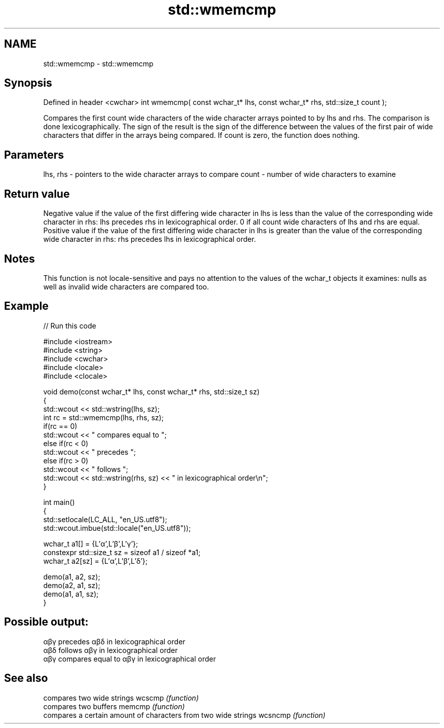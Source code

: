.TH std::wmemcmp 3 "2020.03.24" "http://cppreference.com" "C++ Standard Libary"
.SH NAME
std::wmemcmp \- std::wmemcmp

.SH Synopsis

Defined in header <cwchar>
int wmemcmp( const wchar_t* lhs, const wchar_t* rhs, std::size_t count );

Compares the first count wide characters of the wide character arrays pointed to by lhs and rhs. The comparison is done lexicographically.
The sign of the result is the sign of the difference between the values of the first pair of wide characters that differ in the arrays being compared.
If count is zero, the function does nothing.

.SH Parameters


lhs, rhs - pointers to the wide character arrays to compare
count    - number of wide characters to examine


.SH Return value

Negative value if the value of the first differing wide character in lhs is less than the value of the corresponding wide character in rhs: lhs precedes rhs in lexicographical order.
0 if all count wide characters of lhs and rhs are equal.
Positive value if the value of the first differing wide character in lhs is greater than the value of the corresponding wide character in rhs: rhs precedes lhs in lexicographical order.

.SH Notes

This function is not locale-sensitive and pays no attention to the values of the wchar_t objects it examines: nulls as well as invalid wide characters are compared too.

.SH Example


// Run this code

  #include <iostream>
  #include <string>
  #include <cwchar>
  #include <locale>
  #include <clocale>

  void demo(const wchar_t* lhs, const wchar_t* rhs, std::size_t sz)
  {
      std::wcout << std::wstring(lhs, sz);
      int rc = std::wmemcmp(lhs, rhs, sz);
      if(rc == 0)
          std::wcout << " compares equal to ";
      else if(rc < 0)
          std::wcout << " precedes ";
      else if(rc > 0)
          std::wcout << " follows ";
      std::wcout << std::wstring(rhs, sz) << " in lexicographical order\\n";
  }

  int main()
  {
      std::setlocale(LC_ALL, "en_US.utf8");
      std::wcout.imbue(std::locale("en_US.utf8"));

      wchar_t a1[] = {L'α',L'β',L'γ'};
      constexpr std::size_t sz = sizeof a1 / sizeof *a1;
      wchar_t a2[sz] = {L'α',L'β',L'δ'};

      demo(a1, a2, sz);
      demo(a2, a1, sz);
      demo(a1, a1, sz);
  }

.SH Possible output:

  αβγ precedes αβδ in lexicographical order
  αβδ follows αβγ in lexicographical order
  αβγ compares equal to αβγ in lexicographical order


.SH See also


        compares two wide strings
wcscmp  \fI(function)\fP
        compares two buffers
memcmp  \fI(function)\fP
        compares a certain amount of characters from two wide strings
wcsncmp \fI(function)\fP




